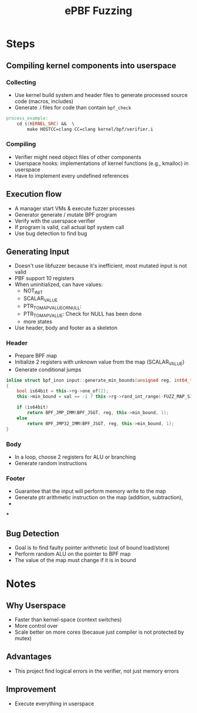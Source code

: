 :PROPERTIES:
:ID:       d8e0d9cc-ab8d-4be0-826b-71d210fe7316
:END:
#+title: ePBF Fuzzing

* Steps
** Compiling kernel components into userspace
*** Collecting
+ Use kernel build system and header files to generate processed source code (macros, includes)
+ Generate .i files for code than contain =bpf_check=
#+begin_src makefile
process_example:
    cd $(KERNEL_SRC) &&  \
        make HOSTCC=clang CC=clang kernel/bpf/verifier.i
#+end_src
*** Compiling
+ Verifier might need object files of other components
+ Userspace hooks: implementations of kernel functions (e.g., kmalloc) in userspace
+ Have to implement every undefined references
** Execution flow
+ A manager start VMs & execute fuzzer processes
+ Generator generate / mutate BPF program
+ Verify with the userspace verifier
+ If program is valid, call actual bpf system call
+ Use bug detection to find bug
** Generating Input
+ Doesn't use libfuzzer because it's inefficient, most mutated input is not valid
+ PBF support 10 registers
+ When uninitialized, can have values:
  + NOT_INIT
  + SCALAR_VALUE
  + PTR_TO_MAP_VALUE_OR_NULL:
  + PTR_TO_MAP_VALUE: Check for NULL has been done
  + more states
+ Use header, body and footer as a skeleton
*** Header
+ Prepare BPF map
+ Initialize 2 registers with unknown value from the map (SCALAR_VALUE)
+ Generate conditional jumps
#+begin_src cpp
inline struct bpf_insn input::generate_min_bounds(unsigned reg, int64_t val)
{
    bool is64bit = this->rg->one_of(2);
    this->min_bound = val == -1 ? this->rg->rand_int_range(-FUZZ_MAP_SIZE, FUZZ_MAP_SIZE): val;

    if (is64bit)
        return BPF_JMP_IMM(BPF_JSGT, reg, this->min_bound, 1);
    else
        return BPF_JMP32_IMM(BPF_JSGT, reg, this->min_bound, 1);
}
#+end_src

*** Body
+ In a loop, choose 2 registers for ALU or branching
+ Generate random instructions

*** Footer
+ Guarantee that the input will perform memory write to the map
+ Generate ptr arithmetic instruction on the map (addition, subtraction),
+
***
** Bug Detection
+ Goal is to find faulty pointer arithmetic (out of bound load/store)
+ Perform random ALU on the pointer to BPF map
+ The value of the map must change if it is in bound
* Notes
** Why Userspace
+ Faster than kernel-space (context switches)
+ More control over
+ Scale better on more cores (becasue just compiler is not protected by mutex)
** Advantages
+ This project find logical errors in the verifier, not just memory errors
** Improvement
+ Execute everything in userspace

